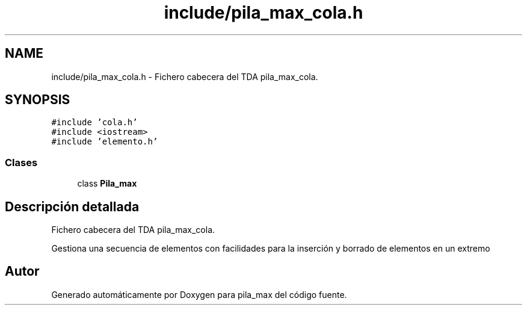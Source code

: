 .TH "include/pila_max_cola.h" 3 "Viernes, 13 de Noviembre de 2020" "pila_max" \" -*- nroff -*-
.ad l
.nh
.SH NAME
include/pila_max_cola.h \- Fichero cabecera del TDA pila_max_cola\&.  

.SH SYNOPSIS
.br
.PP
\fC#include 'cola\&.h'\fP
.br
\fC#include <iostream>\fP
.br
\fC#include 'elemento\&.h'\fP
.br

.SS "Clases"

.in +1c
.ti -1c
.RI "class \fBPila_max\fP"
.br
.in -1c
.SH "Descripción detallada"
.PP 
Fichero cabecera del TDA pila_max_cola\&. 

Gestiona una secuencia de elementos con facilidades para la inserción y borrado de elementos en un extremo 
.SH "Autor"
.PP 
Generado automáticamente por Doxygen para pila_max del código fuente\&.
